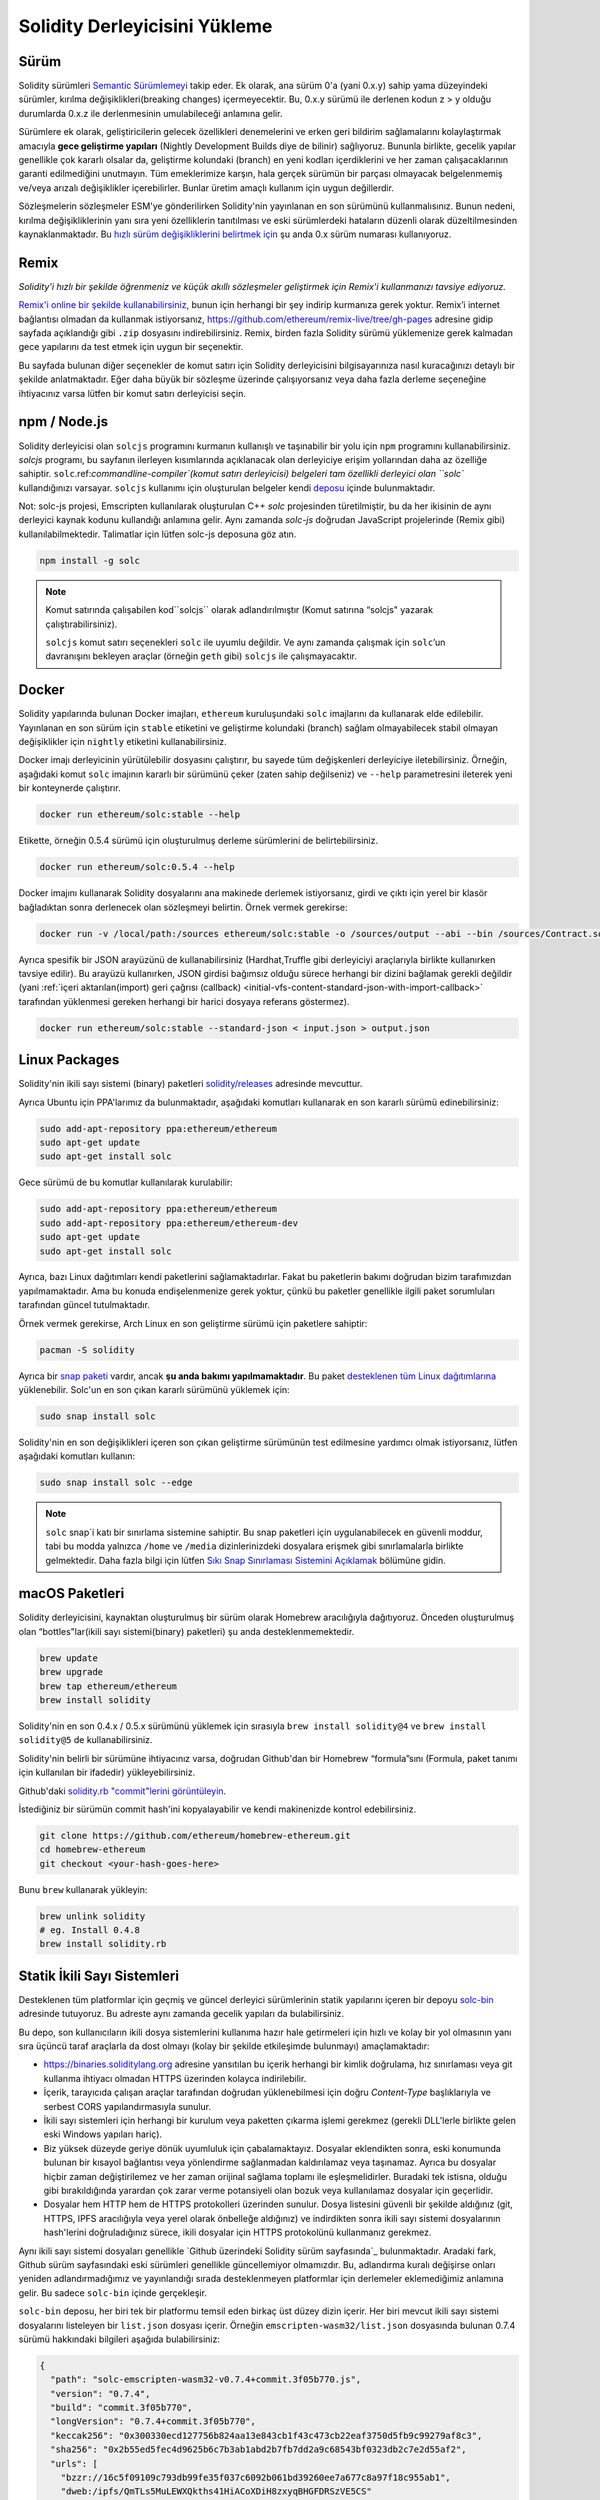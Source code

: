 .. index:: ! installing

.. _installing-solidity:

################################
Solidity Derleyicisini Yükleme
################################

Sürüm
==========

Solidity sürümleri `Semantic Sürümlemeyi <https://semver.org>`_ takip eder. Ek
olarak, ana sürüm 0'a (yani 0.x.y) sahip yama düzeyindeki sürümler, kırılma değişiklikleri(breaking changes)
içermeyecektir. Bu, 0.x.y sürümü ile derlenen kodun z > y olduğu durumlarda 0.x.z ile derlenmesinin umulabileceği anlamına gelir.

Sürümlere ek olarak, geliştiricilerin gelecek özellikleri denemelerini ve erken
geri bildirim sağlamalarını kolaylaştırmak amacıyla **gece geliştirme yapıları**
(Nightly Development Builds diye de bilinir) sağlıyoruz. Bununla birlikte, gecelik
yapılar genellikle çok kararlı olsalar da, geliştirme kolundaki (branch) en yeni
kodları içerdiklerini ve her zaman çalışacaklarının garanti edilmediğini unutmayın.
Tüm emeklerimize karşın, hala gerçek sürümün bir parçası olmayacak belgelenmemiş
ve/veya arızalı değişiklikler içerebilirler. Bunlar üretim amaçlı kullanım için uygun değillerdir.

Sözleşmelerin sözleşmeler ESM'ye gönderilirken Solidity'nin yayınlanan en son sürümünü kullanmalısınız. Bunun nedeni,
kırılma değişikliklerinin yanı sıra yeni özelliklerin tanıtılması ve eski sürümlerdeki hataların düzenli
olarak düzeltilmesinden kaynaklanmaktadır. Bu `hızlı sürüm değişikliklerini belirtmek için <https://semver.org/#spec-item-4>`_
şu anda 0.x sürüm numarası kullanıyoruz.

Remix
=====

*Solidity'i hızlı bir şekilde öğrenmeniz ve küçük akıllı sözleşmeler geliştirmek için Remix'i kullanmanızı tavsiye ediyoruz.*

`Remix'i online bir şekilde kullanabilirsiniz <https://remix.ethereum.org/>`_, bunun için herhangi bir şey indirip kurmanıza gerek yoktur.
Remix’i internet bağlantısı olmadan da kullanmak istiyorsanız, https://github.com/ethereum/remix-live/tree/gh-pages adresine gidip
sayfada açıklandığı gibi ``.zip`` dosyasını indirebilirsiniz. Remix, birden fazla Solidity sürümü yüklemenize gerek kalmadan gece
yapılarını da test etmek için uygun bir seçenektir.

Bu sayfada bulunan diğer seçenekler de komut satırı için Solidity derleyicisini bilgisayarınıza
nasıl kuracağınızı detaylı bir şekilde anlatmaktadır. Eğer daha büyük bir sözleşme üzerinde
çalışıyorsanız veya daha fazla derleme seçeneğine ihtiyacınız varsa lütfen bir komut satırı
derleyicisi seçin.

.. _solcjs:

npm / Node.js
=============

Solidity derleyicisi olan ``solcjs`` programını kurmanın kullanışlı ve taşınabilir bir yolu
için ``npm`` programını kullanabilirsiniz. `solcjs` programı, bu sayfanın ilerleyen kısımlarında
açıklanacak olan derleyiciye erişim yollarından daha az özelliğe sahiptir. ``solc``.ref:`commandline-compiler`(komut satırı derleyicisi) belgeleri
tam özellikli derleyici olan ``solc`` kullandığınızı varsayar. ``solcjs`` kullanımı için oluşturulan
belgeler kendi `deposu <https://github.com/ethereum/solc-js>`_ içinde bulunmaktadır.

Not: solc-js projesi, Emscripten kullanılarak oluşturulan C++ `solc`
projesinden türetilmiştir, bu da her ikisinin de aynı derleyici kaynak
kodunu kullandığı anlamına gelir. Aynı zamanda `solc-js` doğrudan JavaScript
projelerinde (Remix gibi) kullanılabilmektedir. Talimatlar için lütfen solc-js deposuna göz atın.

.. code-block:: bash

    npm install -g solc

.. note::

    Komut satırında çalışabilen kod``solcjs`` olarak adlandırılmıştır (Komut satırına “solcjs" yazarak çalıştırabilirsiniz).

    ``solcjs`` komut satırı seçenekleri ``solc`` ile uyumlu değildir. Ve aynı zamanda çalışmak için ``solc``’un davranışını
    bekleyen araçlar (örneğin ``geth`` gibi) ``solcjs`` ile çalışmayacaktır.

Docker
======

Solidity yapılarında bulunan Docker imajları, ``ethereum`` kuruluşundaki ``solc`` imajlarını da kullanarak elde edilebilir.
Yayınlanan en son sürüm için ``stable`` etiketini ve geliştirme kolundaki (branch) sağlam olmayabilecek stabil olmayan değişiklikler
için ``nightly`` etiketini kullanabilirsiniz.

Docker imajı derleyicinin yürütülebilir dosyasını çalıştırır, bu sayede tüm değişkenleri derleyiciye iletebilirsiniz.
Örneğin, aşağıdaki komut ``solc`` imajının kararlı bir sürümünü çeker (zaten sahip değilseniz) ve ``--help`` parametresini ileterek
yeni bir konteynerde çalıştırır.

.. code-block:: bash

    docker run ethereum/solc:stable --help

Etikette, örneğin 0.5.4 sürümü için oluşturulmuş derleme sürümlerini de belirtebilirsiniz.

.. code-block:: bash

    docker run ethereum/solc:0.5.4 --help

Docker imajını kullanarak Solidity dosyalarını ana makinede derlemek istiyorsanız,
girdi ve çıktı için yerel bir klasör bağladıktan sonra derlenecek olan sözleşmeyi belirtin. Örnek vermek gerekirse:

.. code-block:: bash

    docker run -v /local/path:/sources ethereum/solc:stable -o /sources/output --abi --bin /sources/Contract.sol

Ayrıca spesifik bir JSON arayüzünü de kullanabilirsiniz (Hardhat,Truffle gibi derleyiciyi araçlarıyla birlikte kullanırken tavsiye edilir).
Bu arayüzü kullanırken, JSON girdisi bağımsız olduğu sürece herhangi bir dizini bağlamak gerekli değildir
(yani :ref:`içeri aktarılan(import) geri çağrısı (callback) <initial-vfs-content-standard-json-with-import-callback>`
tarafından yüklenmesi gereken herhangi bir harici dosyaya referans göstermez).

.. code-block:: bash

    docker run ethereum/solc:stable --standard-json < input.json > output.json

Linux Packages
==============

Solidity'nin ikili sayı sistemi (binary) paketleri `solidity/releases <https://github.com/ethereum/solidity/releases>`_ adresinde mevcuttur.

Ayrıca Ubuntu için PPA'larımız da bulunmaktadır, aşağıdaki komutları kullanarak en son kararlı sürümü edinebilirsiniz:

.. code-block:: bash

    sudo add-apt-repository ppa:ethereum/ethereum
    sudo apt-get update
    sudo apt-get install solc

Gece sürümü de bu komutlar kullanılarak kurulabilir:

.. code-block:: bash

    sudo add-apt-repository ppa:ethereum/ethereum
    sudo add-apt-repository ppa:ethereum/ethereum-dev
    sudo apt-get update
    sudo apt-get install solc

Ayrıca, bazı Linux dağıtımları kendi paketlerini sağlamaktadırlar. Fakat bu paketlerin
bakımı doğrudan bizim tarafımızdan yapılmamaktadır. Ama bu konuda endişelenmenize gerek
yoktur, çünkü bu paketler genellikle ilgili paket sorumluları tarafından güncel tutulmaktadır.

Örnek vermek gerekirse, Arch Linux en son geliştirme sürümü için paketlere sahiptir:

.. code-block:: bash

    pacman -S solidity

Ayrıca bir `snap paketi <https://snapcraft.io/solc>`_ vardır, ancak **şu anda bakımı yapılmamaktadır**.
Bu paket `desteklenen tüm Linux dağıtımlarına <https://snapcraft.io/docs/core/install>`_ yüklenebilir.
Solc'un en son çıkan kararlı sürümünü yüklemek için:

.. code-block:: bash

    sudo snap install solc

Solidity'nin en son değişiklikleri içeren son çıkan geliştirme sürümünün test edilmesine yardımcı olmak istiyorsanız, lütfen aşağıdaki komutları kullanın:

.. code-block:: bash

    sudo snap install solc --edge

.. note::

    ``solc`` snap`i katı bir sınırlama sistemine sahiptir. Bu snap paketleri için uygulanabilecek
    en güvenli moddur, tabi bu modda yalnızca ``/home`` ve ``/media`` dizinlerinizdeki dosyalara
    erişmek gibi sınırlamalarla birlikte gelmektedir. Daha fazla bilgi için lütfen `Sıkı Snap Sınırlaması
    Sistemini Açıklamak <https://snapcraft.io/blog/demystifying-snap-confinement>`_ bölümüne gidin.


macOS Paketleri
==============

Solidity derleyicisini, kaynaktan oluşturulmuş bir sürüm olarak Homebrew aracılığıyla
dağıtıyoruz. Önceden oluşturulmuş olan “bottles"lar(ikili sayı sistemi(binary) paketleri)
şu anda desteklenmemektedir.

.. code-block:: bash

    brew update
    brew upgrade
    brew tap ethereum/ethereum
    brew install solidity

Solidity'nin en son 0.4.x / 0.5.x sürümünü yüklemek için sırasıyla ``brew install solidity@4``
ve ``brew install solidity@5`` de kullanabilirsiniz.

Solidity'nin belirli bir sürümüne ihtiyacınız varsa, doğrudan Github'dan bir Homebrew “formula”sını
(Formula, paket tanımı için kullanılan bir ifadedir) yükleyebilirsiniz.

Github'daki `solidity.rb "commit"lerini görüntüleyin <https://github.com/ethereum/homebrew-ethereum/commits/master/solidity.rb>`_.

İstediğiniz bir sürümün commit hash'ini kopyalayabilir ve kendi makinenizde kontrol edebilirsiniz.

.. code-block:: bash

    git clone https://github.com/ethereum/homebrew-ethereum.git
    cd homebrew-ethereum
    git checkout <your-hash-goes-here>

Bunu ``brew`` kullanarak yükleyin:

.. code-block:: bash

    brew unlink solidity
    # eg. Install 0.4.8
    brew install solidity.rb

Statik İkili Sayı Sistemleri
============================

Desteklenen tüm platformlar için geçmiş ve güncel derleyici sürümlerinin statik yapılarını içeren
bir depoyu `solc-bin`_ adresinde tutuyoruz. Bu adreste aynı zamanda gecelik yapıları da bulabilirsiniz.

Bu depo, son kullanıcıların ikili dosya sistemlerini kullanıma hazır hale getirmeleri için hızlı ve kolay bir yol
olmasının yanı sıra üçüncü taraf araçlarla da dost olmayı (kolay bir şekilde etkileşimde bulunmayı) amaçlamaktadır:

- https://binaries.soliditylang.org adresine yansıtılan bu içerik herhangi bir kimlik doğrulama, hız
  sınırlaması veya git kullanma ihtiyacı olmadan HTTPS üzerinden kolayca indirilebilir.
- İçerik, tarayıcıda çalışan araçlar tarafından doğrudan yüklenebilmesi için doğru `Content-Type`
  başlıklarıyla ve serbest CORS yapılandırmasıyla sunulur.
- İkili sayı sistemleri için herhangi bir kurulum veya paketten çıkarma işlemi gerekmez (gerekli DLL'lerle
  birlikte gelen eski Windows yapıları hariç).
- Biz yüksek düzeyde geriye dönük uyumluluk için çabalamaktayız. Dosyalar eklendikten sonra, eski konumunda
  bulunan bir kısayol bağlantısı veya yönlendirme sağlanmadan kaldırılamaz veya taşınamaz. Ayrıca bu dosyalar
  hiçbir zaman değiştirilemez ve her zaman orijinal  sağlama toplamı ile eşleşmelidirler. Buradaki tek istisna,
  olduğu gibi bırakıldığında yarardan çok zarar verme potansiyeli olan bozuk veya kullanılamaz dosyalar için geçerlidir.
- Dosyalar hem HTTP hem de HTTPS protokolleri üzerinden sunulur. Dosya listesini güvenli bir şekilde aldığınız (git, HTTPS,
  IPFS aracılığıyla veya yerel olarak önbelleğe aldığınız) ve indirdikten sonra ikili sayı sistemi dosyalarının hash'lerini
  doğruladığınız sürece, ikili dosyalar için HTTPS protokolünü kullanmanız gerekmez.

Aynı ikili sayı sistemi dosyaları genellikle `Github üzerindeki Solidity sürüm sayfasında`_ bulunmaktadır.
Aradaki fark, Github sürüm sayfasındaki eski sürümleri genellikle güncellemiyor olmamızdır. Bu, adlandırma
kuralı değişirse onları yeniden adlandırmadığımız ve yayınlandığı sırada desteklenmeyen platformlar için
derlemeler eklemediğimiz anlamına gelir. Bu sadece ``solc-bin`` içinde gerçekleşir.

``solc-bin`` deposu, her biri tek bir platformu temsil eden birkaç üst düzey dizin içerir. Her biri mevcut
ikili sayı sistemi dosyalarını listeleyen bir ``list.json`` dosyası içerir. Örneğin ``emscripten-wasm32/list.json``
dosyasında bulunan 0.7.4 sürümü hakkındaki bilgileri aşağıda bulabilirsiniz:

.. code-block:: json

    {
      "path": "solc-emscripten-wasm32-v0.7.4+commit.3f05b770.js",
      "version": "0.7.4",
      "build": "commit.3f05b770",
      "longVersion": "0.7.4+commit.3f05b770",
      "keccak256": "0x300330ecd127756b824aa13e843cb1f43c473cb22eaf3750d5fb9c99279af8c3",
      "sha256": "0x2b55ed5fec4d9625b6c7b3ab1abd2b7fb7dd2a9c68543bf0323db2c7e2d55af2",
      "urls": [
        "bzzr://16c5f09109c793db99fe35f037c6092b061bd39260ee7a677c8a97f18c955ab1",
        "dweb:/ipfs/QmTLs5MuLEWXQkths41HiACoXDiH8zxyqBHGFDRSzVE5CS"
      ]
    }

Bu şu anlama gelmektedir:

- İkili sayı sistemini aynı dizinde `solc-emscripten-wasm32-v0.7.4+commit.3f05b770.js <https://github.com/ethereum/solc-bin/blob/gh-pages/emscripten-wasm32/solc-emscripten-wasm32-v0.7.4+commit.3f05b770.js>`_
  adı altında bulabilirsiniz.  Dosyanın bir kısayol bağlantısı olabileceğini ve dosyayı indirmek için
  eğer git kullanmıyorsanız veya dosya sisteminiz kısayol bağlantılarını desteklemiyorsa bu dosyayı
  kendiniz çözümlemeniz gerekebileceğini unutmayın.
- İkili sayı sistemi dosyası ayrıca https://binaries.soliditylang.org/emscripten-wasm32/solc-emscripten-wasm32-v0.7.4+commit.3f05b770.js
  adresine de yansıtılır. Bu durumda git kullanımı gerekli değildir ve kısayol bağlantıları
  ya dosyanın bir kopyasını sunarak ya da bir HTTP yönlendirmesi döndürerek dosyanın şeffaf
  bir şekilde çözümlenmesini sağlar.
- Dosya ayrıca IPFS üzerinde `QmTLs5MuLEWXQkths41HiACoXDiH8zxyqBHGFDRSzVE5CS`_ adresinde de mevcuttur.
- Dosya, gelecekte Swarm’da bulunan `16c5f09109c793db99fe35f037c6092b061bd39260ee7a677c8a97f18c955ab1`_ adresinde mevcut olabilir.
- İkili sayı sisteminin bütünlüğünü keccak256 hash değerini ``0x300330ecd127756b824aa13e843cb1f43c473cb22eaf3750d5fb9c99279af8c3``
  ile karşılaştırarak da doğrulayabilirsiniz.  Hash, komut satırında `sha3sum`_ tarafından sağlanan
  ``keccak256sum`` yardımcı programı veya JavaScript’te `ethereumjs-util'de bulunan keccak256()`_ fonksiyonu
  kullanılarak da hesaplanabilir.
- İkili sayı sisteminin bütünlüğünü sha256 hash değerini ``0x2b55ed5fec4d9625b6c7b3ab1abd2b7fb7dd2a9c68543bf0323db2c7e2d55af2`` ile karşılaştırarak da doğrulayabilirsiniz.

.. warning::

   Güçlü bir şekilde geriye dönük uyumluluk gereksinimi sebebiyle depo bazı eski öğeler içerir, ancak
   yeni araçlar yazarken bunları kullanmaktan kaçınmalısınız:

   - En iyi performansı istiyorsanız ``bin/`` yerine ``emscripten-wasm32/`` (``emscripten-asmjs/`` geri
     dönüşü ile) kullanın. Biz 0.6.1 sürümüne kadar sadece asm.js ikili sayı sistemi dosyalarını sağlamıştık.
     0.6.2`den itibaren çok daha iyi performans sağlayan `WebAssembly derlemelerine`_ geçtik. Eski sürümleri
     wasm için yeniden oluşturduk ancak orijinal asm.js dosyaları ``bin/`` içinde kaldı. Çünkü isim çakışmalarını
     önlemek amacıyla yenilerinin ayrı bir dizine yerleştirilmesi gerekiyordu.
   - Bir wasm veya asm.js ikili sayı sistemi dosyasını indirdiğinizden emin olmak istiyorsanız ``bin/``
     ve ``wasm/`` dizinleri yerine ``emscripten-asmjs/`` ve ``emscripten-wasm32/`` dizinlerini kullanın.
   - ``list.js`` ve ``list.txt`` yerine ``list.json`` kullanın. JSON liste formatı eskilerde bulunan
     tüm bilgileri ve daha fazlasını içerir.
   - https://solc-bin.ethereum.org yerine https://binaries.soliditylang.org kullanın. İşleri basit tutmak
     için derleyiciyle ilgili neredeyse her şeyi yeni ``soliditylang.org`` alan adı altına taşıdık ve bu durum
     ``solc-bin`` için de geçerlidir. Yeni alan adı önerisinde bulunulsa da, eski alan adı hala tam olarak
     desteklenmekte ve aynı konuma işaret etmesi garanti edilmektedir.

.. warning::

    İkili sayı sistemi dosyaları https://ethereum.github.io/solc-bin/ adresinde de mevcuttur, fakat
    bu sayfanın güncellenmesi 0.7.2 sürümünün yayınlanmasından hemen sonra durdurulmuştur. Aynı
    zamanda bu adres herhangi bir platform için yeni sürümler veya gecelik yapılar almayacak ve
    emscripten olmayan yapılar da dahil olmak üzere yeni dizin yapısını sunmayacaktır.

    Eğer hala bu adresi kullanıyorsanız, lütfen bunun yerine  https://binaries.soliditylang.org
    adresine kullanmaya devam edin. Bu, temeldeki barındırma hizmeti(hosting) üzerinde şeffaf bir şekilde
    değişiklik yapmamıza ve kesintiyi en aza indirmemize olanak tanır. Herhangi bir kontrole sahip
    olmadığımız ``ethereum.github.io`` alan adının aksine, ``binaries.soliditylang.org`` alan adının
    uzun vadede aynı URL yapısını koruyacağını ve çalışacağını garanti ediyoruz.

.. _IPFS: https://ipfs.io
.. _Swarm: https://swarm-gateways.net/bzz:/swarm.eth
.. _solc-bin: https://github.com/ethereum/solc-bin/
.. _Solidity release page on github: https://github.com/ethereum/solidity/releases
.. _sha3sum: https://github.com/maandree/sha3sum
.. _keccak256() function from ethereumjs-util: https://github.com/ethereumjs/ethereumjs-util/blob/master/docs/modules/_hash_.md#const-keccak256
.. _WebAssembly builds: https://emscripten.org/docs/compiling/WebAssembly.html
.. _QmTLs5MuLEWXQkths41HiACoXDiH8zxyqBHGFDRSzVE5CS: https://gateway.ipfs.io/ipfs/QmTLs5MuLEWXQkths41HiACoXDiH8zxyqBHGFDRSzVE5CS
.. _16c5f09109c793db99fe35f037c6092b061bd39260ee7a677c8a97f18c955ab1: https://swarm-gateways.net/bzz:/16c5f09109c793db99fe35f037c6092b061bd39260ee7a677c8a97f18c955ab1/

.. _building-from-source:

Kaynağından Kurulum
====================

Ön Koşullar - Tüm İşletim Sistemleri
-------------------------------------

Aşağıda Solidity'nin tüm geliştirmeleri için bağımlılıklar verilmiştir:

+-----------------------------------+-------------------------------------------------------+
| Yazılım                           | Notlar                                                |
+===================================+=======================================================+
| `CMake`_ (sürüm 3.13+)            | Platformlar arası derleme dosyası oluşturucusu.       |
+-----------------------------------+-------------------------------------------------------+
| `Boost`_ (Windows 'ta 1.77+       | C++ kütüphaneleri.                                    |
| sürümü, aksi takdirde 1.65+)      |                                                       |
+-----------------------------------+-------------------------------------------------------+
| `Git`_                            | Kaynak kodu almak için komut satırı aracı.            |
+-----------------------------------+-------------------------------------------------------+
| `z3`_ (sürüm 4.8+, Opsiyonel)     | SMT denetleyicisi ile kullanım için.                  |
+-----------------------------------+-------------------------------------------------------+
| `cvc4`_ (Opsiyonel)               | SMT denetleyicisi ile kullanım için.                  |
+-----------------------------------+-------------------------------------------------------+

.. _cvc4: https://cvc4.cs.stanford.edu/web/
.. _Git: https://git-scm.com/download
.. _Boost: https://www.boost.org
.. _CMake: https://cmake.org/download/
.. _z3: https://github.com/Z3Prover/z3

.. note::
    Solidity'nin 0.5.10'dan önceki sürümleri Boost'un 1.70+ olan sürümlerine doğru bir şekilde
    bağlanamayabilir. Olası bir geçici çözüm, solidity'yi yapılandırmak için cmake komutunu çalıştırmadan
    önce ``<Boost yükleme yolu>/lib/cmake/Boost-1.70.0`` adını geçici olarak yeniden adlandırmaktır.

    0.5.10'dan başlayarak Boost 1.70+ kadar olan sürümlerle bağlantı kurmak(linking) manuel müdahale olmadan çalışmalıdır.

.. note::
    Varsayılan derleme yapılandırması belirli bir Z3 sürümü (kodun en son güncellendiği zamandaki en son sürüm)
    gerektirir. Z3 sürümleri arasında yapılan değişiklikler genellikle biraz farklı (ancak yine de geçerli olan)
    sonuçların döndürülmesine neden olur. SMT testlerimiz bu farklılıkları hesaba katmaz ve muhtemelen yazıldıkları
    sürümden farklı olan bir sürümde başarısız olacaklardır. Bu, farklı bir sürüm kullanan bir derlemenin hatalı
    olduğu anlamına gelmez. CMake'e ``-DSTRICT_Z3_VERSION=OFF`` seçeneğini iletirseniz, yukarıdaki tabloda verilen
    gereksinimi karşılayan herhangi bir sürümle derleme yapabilirsiniz. Ancak bunu yaparsanız, SMT testlerini atlamak
    için lütfen ``scripts/tests.sh`` dosyasına ``--no-smt`` seçeneğini de eklemeyi unutmayın.

Minimum Derleyici Sürümleri
^^^^^^^^^^^^^^^^^^^^^^^^^

Aşağıdaki C++ derleyicileri ve minimum sürümleri Solidity kod tabanını oluşturabilir:

- `GCC <https://gcc.gnu.org>`_, version 8+
- `Clang <https://clang.llvm.org/>`_, version 7+
- `MSVC <https://visualstudio.microsoft.com/vs/>`_, version 2019+

Ön Koşullar - macOS
---------------------

macOS derlemeleri için, `Xcode`un en son sürümünün <https://developer.apple.com/xcode/download/>`_
yüklü olduğundan emin olun. Bu, `Clang C++ derleyicisi <https://en.wikipedia.org/wiki/Clang>`_,
`Xcode IDE <https://en.wikipedia.org/wiki/Xcode>`_ ve OS X üzerinde C++ uygulamaları oluşturmak
için gerekli olan diğer Apple geliştirme araçlarını içerir.
Xcode'u ilk kez yüklüyorsanız veya yeni bir sürüm yüklediyseniz, komut satırı derlemeleri yapmadan
önce lisansı kabul etmeniz gerekecektir:

.. code-block:: bash

    sudo xcodebuild -license accept

OS X derleme betiğimiz, harici bağımlılıkları yüklemek için `Homebrew
<https://brew.sh>`_ paket yöneticisini kullanır. Eğer sıfırdan başlamak
isterseniz, Homebrew <https://docs.brew.sh/FAQ#how-do-i-uninstall-homebrew>`_'i
nasıl kaldıracağınız aşağıda açıklanmıştır.

Ön Koşullar - Windows
-----------------------

Solidity'nin Windows derlemeleri için aşağıdaki bağımlılıkları yüklemeniz gerekir:

+-----------------------------------+-------------------------------------------------------+
| Yazılım                           | Notlar                                                |
+===================================+=======================================================+
| `Visual Studio 2019 Build Tools`_ | C++ derleyicisi                                       |
+-----------------------------------+-------------------------------------------------------+
| `Visual Studio 2019`_ (Opsiyonel) | C++ derleyicisi ve geliştirme ortamı                  |
+-----------------------------------+-------------------------------------------------------+
| `Boost`_ (sürüm 1.77+)            | C++ kütüphaneleri.                                    |
+-----------------------------------+-------------------------------------------------------+

Eğer zaten bir IDE'niz varsa ve yalnızca derleyici ve kütüphanelere ihtiyaç duyuyorsanız,
Visual Studio 2019 Build Tools'u yükleyebilirsiniz.

Visual Studio 2019 hem IDE hem de gerekli derleyici ve kütüphaneleri sağlar.
Dolayısıyla, bir IDE'niz yoksa ve Solidity geliştirmeyi tercih ediyorsanız,
Visual Studio 2019 her şeyi kolayca kurmanız için iyi bir tercih olabilir.

Visual Studio 2019 Build Tools veya Visual Studio 2019'da yüklenmesi
gereken bileşenlerin listesi aşağıda verilmiştir:

* Visual Studio C++ core features
* VC++ 2019 v141 toolset (x86,x64)
* Windows Universal CRT SDK
* Windows 8.1 SDK
* C++/CLI support

.. _Visual Studio 2019: https://www.visualstudio.com/vs/
.. _Visual Studio 2019 Build Tools: https://www.visualstudio.com/downloads/#build-tools-for-visual-studio-2019

Gerekli tüm harici bağımlılıkları yüklemek için kullanabileceğiniz bir yardımcı betiğimiz var:

.. code-block:: bat

    scripts\install_deps.ps1

Bu ``boost`` ve ``cmake``'i ``deps`` alt dizinine yükleyecektir.

Depoyu Klonlamak
--------------------

Kaynak kodunu klonlamak için aşağıdaki komutu çalıştırın:

.. code-block:: bash

    git clone --recursive https://github.com/ethereum/solidity.git
    cd solidity

Solidity'nin geliştirilmesine yardımcı olmak istiyorsanız,
Solidity'yi çatallamalı(fork) ve kişisel çatalınızı(fork) ikinci bir remote olarak eklemelisiniz:

.. code-block:: bash

    git remote add personal git@github.com:[username]/solidity.git

.. note::
    Bu yöntem, örneğin böyle bir derleyici tarafından üretilen her bayt kodunda bir bayrağın
    ayarlanmasına yol açan bir ön sürüm derlemesiyle sonuçlanacaktır. Yayınlanmış bir Solidity
    derleyicisini yeniden derlemek istiyorsanız, lütfen github sürüm sayfasındaki kaynak tarball'u kullanın:

    https://github.com/ethereum/solidity/releases/download/v0.X.Y/solidity_0.X.Y.tar.gz

    (github tarafından sağlanan "Kaynak kodu" değil).

Komut Satırı Kullanarak Derlemek
------------------

**Derlemeden önce Harici Bağımlılıkları(yukarıda bulunan) yüklediğinizden emin olun.**

Solidity projesi derlemeyi yapılandırmak için CMake kullanır.
Tekrarlanan derlemeleri hızlandırmak için `ccache`_ yüklemek isteyebilirsiniz.
CMake bunu otomatik olarak alacaktır. Solidity'yi derlemek Linux,
macOS ve diğer Unice'lerde de oldukça benzerdir:

.. _ccache: https://ccache.dev/

.. code-block:: bash

    mkdir build
    cd build
    cmake .. && make

veya Linux ve macOS'ta daha da kolay çalıştırabilirsiniz:

.. code-block:: bash

    #note: this will install binaries solc and soltest at usr/local/bin
    ./scripts/build.sh

.. warning::

    BSD derlemeleri çalışmalıdır, fakat Solidity ekibi tarafından test edilmemiştir.

Ve Windows İçin:

.. code-block:: bash

    mkdir build
    cd build
    cmake -G "Visual Studio 16 2019" ..

Eğer ``scripts\install_deps.ps1`` tarafından yüklenen boost sürümünü kullanmak isterseniz,
``-DBoost_DIR="deps\boost\lib\cmake\Boost-*"`` ve ``-DCMAKE_MSVC_RUNTIME_LIBRARY=MultiThreaded``
seçeneklerini ``cmake`` çağrısına argüman olarak iletmeniz gerekecektir.

Bunun sonucunda bu yapı dizininde **solidity.sln** dosyası oluşturulmalıdır. Ayrıca
bu dosyaya çift tıklandığında Visual Studio nun açılması gerekir. Biz **Yayın**
yapılandırmasını oluşturmanızı öneririz, ancak diğerleri de çalışır.

Alternatif olarak, Windows için komut satırında aşağıdaki gibi bir derleme de yapabilirsiniz:

.. code-block:: bash

    cmake --build . --config Release

CMake Ayarları
=============

CMake ayarlarının ne olduğunu merak ediyorsanız ``cmake .. -LH`` komutunu çalıştırın.

.. _smt_solvers_build:

SMT Çözücüleri
-----------
Solidity, SMT çözücülerine karşı derlenebilir ve sistemde bulunurlarsa default(varsayılan)
olarak bunu yapacaklardır. Her çözücü bir `cmake` seçeneği ile devre dışı bırakılabilir.

*Not: Bazı durumlarda bu, derleme hataları için potansiyel olarak geçici bir çözüm de olabilir.*


Yapı klasörünün içinde bunları devre dışı bırakabilirsiniz, çünkü varsayılan olarak etkin durumdadırlar:

.. code-block:: bash

    # disables only Z3 SMT Solver.
    cmake .. -DUSE_Z3=OFF

    # disables only CVC4 SMT Solver.
    cmake .. -DUSE_CVC4=OFF

    # disables both Z3 and CVC4
    cmake .. -DUSE_CVC4=OFF -DUSE_Z3=OFF

Sürüm Dizgisi Detayları
============================

Solidity sürüm dizgisi dört bölümden oluşur:

- Sürüm numarası
- Sürüm öncesi etiketi (genellikle develop.YYYY.MM.DD veya night..YYYY.MM.DD olarak ayarlanır)
- Commit biçiminde ``commit.GITHASH``
- Platform ve derleyici ile ilgili ayrıntıları içeren, rasgele sayıda öğeye sahip platform

Yerel değişiklikler varsa işleme ``.mod`` diye eklenir.

Tüm değişiklikler, Semver'in gerektirdiği şekilde, Solidity yayınlanma öncesi sürümün Semver yayınlanma
öncesi sürümüne eşit olduğu ve Solidity'de bir işlem yapıldığında Semver'deki meta verilerinin de değiştiği
bir şekilde gerçekleşir.

Bir yayın örneği: ``0.4.8+commit.60cc1668.Emscripten.clang``.

Bir ön yayın örneği: ``0.4.9-nightly.2017.1.17+commit.6ecb4aa3.Emscripten.clang``

Sürümleme Hakkında Önemli Bilgi
======================================

Bir sürüm yapıldıktan sonra, yama sürüm seviyesi yükseltilir, çünkü sadece yama
seviyesindeki değişikliklerin takip edildiğini varsayıyoruz. Değişiklikler birleştirildiğinde
(merge) , SemVer'e ve değişikliğin ciddiyetine göre sürüm yükseltilmelidir. Son olarak, bir
sürüm her zaman mevcut gecelik derlemenin sürümüyle, ancak ``prerelease`` belirteci olmadan yapılır.

Örnek:

1. 0.4.0 sürümü çıktı.
2. Gecelik yapı şu andan itibaren 0.4.1 sürümüne sahiptir.
3. İşleyişi bozmayan değişikliler tanıtıldı --> sürümde değişiklik yok.
4. İşleyişi bozan değişiklikler tanıtıldı --> version 0.5.0'a yükseltildi.
5. 0.5.0 sürümü çıktı.

Bu davranış :ref:`version pragma <version_pragma>` ile iyi çalışır.
